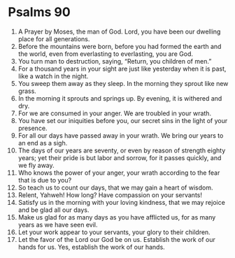 ﻿
* Psalms 90
1. A Prayer by Moses, the man of God. Lord, you have been our dwelling place for all generations. 
2. Before the mountains were born, before you had formed the earth and the world, even from everlasting to everlasting, you are God. 
3. You turn man to destruction, saying, “Return, you children of men.” 
4. For a thousand years in your sight are just like yesterday when it is past, like a watch in the night. 
5. You sweep them away as they sleep. In the morning they sprout like new grass. 
6. In the morning it sprouts and springs up. By evening, it is withered and dry. 
7. For we are consumed in your anger. We are troubled in your wrath. 
8. You have set our iniquities before you, our secret sins in the light of your presence. 
9. For all our days have passed away in your wrath. We bring our years to an end as a sigh. 
10. The days of our years are seventy, or even by reason of strength eighty years; yet their pride is but labor and sorrow, for it passes quickly, and we fly away. 
11. Who knows the power of your anger, your wrath according to the fear that is due to you? 
12. So teach us to count our days, that we may gain a heart of wisdom. 
13. Relent, Yahweh! How long? Have compassion on your servants! 
14. Satisfy us in the morning with your loving kindness, that we may rejoice and be glad all our days. 
15. Make us glad for as many days as you have afflicted us, for as many years as we have seen evil. 
16. Let your work appear to your servants, your glory to their children. 
17. Let the favor of the Lord our God be on us. Establish the work of our hands for us. Yes, establish the work of our hands. 
